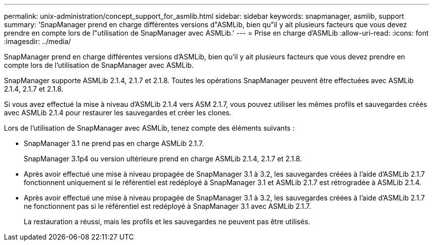 ---
permalink: unix-administration/concept_support_for_asmlib.html 
sidebar: sidebar 
keywords: snapmanager, asmlib, support 
summary: 'SnapManager prend en charge différentes versions d"ASMLib, bien qu"il y ait plusieurs facteurs que vous devez prendre en compte lors de l"utilisation de SnapManager avec ASMLib.' 
---
= Prise en charge d'ASMLib
:allow-uri-read: 
:icons: font
:imagesdir: ../media/


[role="lead"]
SnapManager prend en charge différentes versions d'ASMLib, bien qu'il y ait plusieurs facteurs que vous devez prendre en compte lors de l'utilisation de SnapManager avec ASMLib.

SnapManager supporte ASMLib 2.1.4, 2.1.7 et 2.1.8. Toutes les opérations SnapManager peuvent être effectuées avec ASMLib 2.1.4, 2.1.7 et 2.1.8.

Si vous avez effectué la mise à niveau d'ASMLib 2.1.4 vers ASM 2.1.7, vous pouvez utiliser les mêmes profils et sauvegardes créés avec ASMLib 2.1.4 pour restaurer les sauvegardes et créer les clones.

Lors de l'utilisation de SnapManager avec ASMLib, tenez compte des éléments suivants :

* SnapManager 3.1 ne prend pas en charge ASMLib 2.1.7.
+
SnapManager 3.1p4 ou version ultérieure prend en charge ASMLib 2.1.4, 2.1.7 et 2.1.8.

* Après avoir effectué une mise à niveau propagée de SnapManager 3.1 à 3.2, les sauvegardes créées à l'aide d'ASMLib 2.1.7 fonctionnent uniquement si le référentiel est redéployé à SnapManager 3.1 et ASMLib 2.1.7 est rétrogradée à ASMLib 2.1.4.
* Après avoir effectué une mise à niveau propagée de SnapManager 3.1 à 3.2, les sauvegardes créées à l'aide d'ASMLib 2.1.7 ne fonctionnent pas si le référentiel est redéployé à SnapManager 3.1 avec ASMLib 2.1.7.
+
La restauration a réussi, mais les profils et les sauvegardes ne peuvent pas être utilisés.



